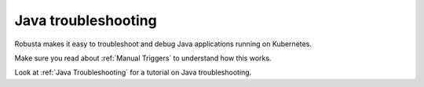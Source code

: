 Java troubleshooting
######################

Robusta makes it easy to troubleshoot and debug Java applications running on Kubernetes.

Make sure you read about :ref:`Manual Triggers` to understand how this works.

Look at :ref:`Java Troubleshooting` for a tutorial on Java troubleshooting.

.. robusta-action:: playbooks.robusta_playbooks.java_pod_troubleshooting.java_process_inspector

.. robusta-action:: playbooks.robusta_playbooks.java_pod_troubleshooting.pod_jmap_pid

    Manually trigger with:

    .. code-block:: bash

        robusta playbooks trigger pod_jmap_pid name=podname namespace=default

.. robusta-action:: playbooks.robusta_playbooks.java_pod_troubleshooting.pod_jstack_pid

    Manually trigger with:

    .. code-block:: bash

         robusta playbooks trigger pod_jstack_pid name=podname namespace=default
